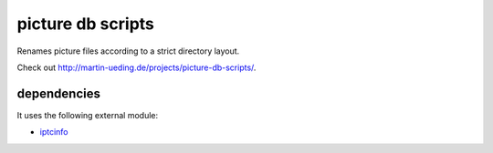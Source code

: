 .. Copyright © 2012-2013 Martin Ueding <dev@martin-ueding.de>

##################
picture db scripts
##################

Renames picture files according to a strict directory layout.

Check out http://martin-ueding.de/projects/picture-db-scripts/.

dependencies
============

It uses the following external module:

- `iptcinfo <https://pypi.python.org/pypi/IPTCInfo>`_
